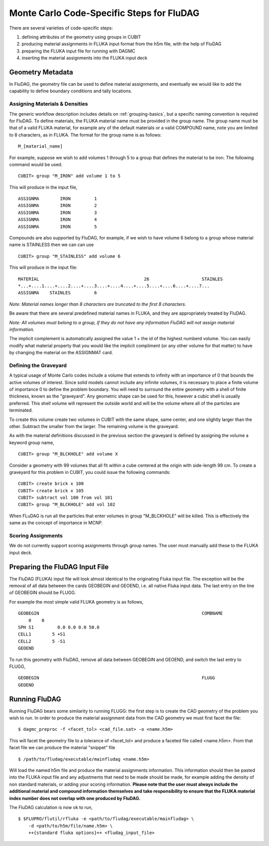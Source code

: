 Monte Carlo Code-Specific Steps for FluDAG
==========================================

There are several varieties of code-specific steps:

1. defining attributes of the geometry using groups in CUBIT
2. producing material assignments in FLUKA input format from the h5m file, with the help of FluDAG
3. preparing the FLUKA input file for running with DAGMC
4. inserting the material assignments into the FLUKA input deck

Geometry Metadata
~~~~~~~~~~~~~~~~~

In FluDAG, the geometry file can be used to define material
assignments, and eventually we would like to add the capability to
define boundary conditions and tally locations.

Assigning Materials & Densities
-------------------------------

The generic workflow description includes details on
:ref:`grouping-basics`, but a specific naming convention is required
for FluDAG. To define materials, the FLUKA material name must be
provided in the group name. The group name must be that of a valid FLUKA
material, for example any of the default materials or a valid COMPOUND name,
note you are limited to 8 characters, as in FLUKA. The format for the group name
is as follows:
::

    M_[material_name]

For example, suppose we wish to add volumes 1 through 5 to a group
that defines the material to be iron.  The following command
would be used.
::

    CUBIT> group "M_IRON" add volume 1 to 5

This will produce in the input file,
::

    ASSIGNMA        IRON         1
    ASSIGNMA        IRON         2
    ASSIGNMA        IRON         3
    ASSIGNMA        IRON         4
    ASSIGNMA        IRON         5

Compounds are also supported by FluDAG, for example, if we wish to have volume 6
belong to a group whose material name is STAINLESS then we can can use
::

    CUBIT> group "M_STAINLESS" add volume 6

This will produce in the input file:
::

    MATERIAL                                        26                    STAINLES
    *...+....1....+....2....+....3....+....4....+....5....+....6....+....7...
    ASSIGNMA    STAINLES         6

*Note: Material names longer than 8 characters are truncated to the first 8
characters.*

Be aware that there are several predefined material names in FLUKA, and they
are appropriately treated by FluDAG.

*Note: All volumes must belong to a group, if they do not have any information
FluDAG will not assign material information.*

The implicit complement is automatically assigned the value 1 + the id of the
highest numberd volume. You can easily modify what material property that you
would like the implicit compliment (or any other volume for that matter) to have
by changing the material on the ASSIGNMAT card.

Defining the Graveyard
----------------------

A typical usage of Monte Carlo codes include a volume that extends
to infinity with an importance of 0 that bounds the active volumes of interest.
Since solid models cannot include any infinite volumes, it is
necessary to place a finite volume of importance 0 to define the
problem boundary.  You will need to surround the entire geometry with a
shell of finite thickness, known as the "graveyard".  Any geometric
shape can be used for this, however a cubic shell is usually preferred.  This
shell volume will represent the outside world and will be the volume
where all of the particles are terminated.

To create this volume create two volumes in CUBIT with the same shape,
same center, and one slightly larger than the other.  Subtract the
smaller from the larger.  The remaining volume is the graveyard.

As with the material definitions discussed in the previous section the
graveyard is defined by assigning the volume a keyword
group name,
::

    CUBIT> group "M_BLCKHOLE" add volume X

Consider a geometry with 99 volumes that all fit within a cube
centered at the origin with side-length 99 cm.  To create a graveyard
for this problem in CUBIT, you could issue the following commands:
::

    CUBIT> create brick x 100
    CUBIT> create brick x 105
    CUBIT> subtract vol 100 from vol 101
    CUBIT> group "M_BLCKHOLE" add vol 102

When FLuDAG is run all the particles that enter volumes in group "M_BLCKHOLE"
will be killed.  This is effectively the same as the concept of importance
in MCNP.

Scoring Assignments
-------------------

We do not currently support scoring assignments through group names. The user must manually
add these to the FLUKA input deck.

Preparing the FluDAG Input File
~~~~~~~~~~~~~~~~~~~~~~~~~~~~~~~

The FluDAG (FLUKA) input file will look almost identical to the originating
Fluka input file. The exception will be the removal of all data between
the cards GEOBEGIN and GEOEND, i.e. all native Fluka input data. The last entry
on the line of GEOBEGIN should be FLUGG.

For example the most simple valid FLUKA geometry is as follows,
::

     GEOBEGIN                                                              COMBNAME
         0    0
     SPH S1         0.0 0.0 0.0 50.0
     CELL1        5 +S1
     CELL2        5 -S1
     GEOEND

To run this geometry with FluDAG, remove all data between GEOBEGIN and GEOEND, and
switch the last entry to FLUGG,
::

     GEOBEGIN                                                              FLUGG
     GEOEND

Running FluDAG
~~~~~~~~~~~~~~

Running FluDAG bears some similarity to running FLUGG: the first step is to create the CAD
geometry of the problem you wish to run. In order to produce the material assignment
data from the CAD geometry we must first facet the file:
::

     $ dagmc_preproc -f <facet_tol> <cad_file.sat> -o <name.h5m>

This will facet the geometry file to a tolerance of <facet_tol> and produce a faceted file
called <name.h5m>. From that facet file we can produce the material "snippet" file
::

    $ /path/to/fludag/executable/mainfludag <name.h5m>

Will load the named h5m file and produce the material assignments information.
This information should then be pasted into the FLUKA input file and any adjustments
that need to be made should be made, for example adding the density of non standard
materials, or adding your scoring information. **Please note that the user must always
include the additional material and compound information themselves and take
responsibility to ensure that the FLUKA material index number does not overlap with one
produced by FluDAG.**

The FluDAG calculation is now ok to run,
::

     $ $FLUPRO/flutil/rfluka -e <path/to/fludag/executable/mainfludag> \
         -d <path/to/h5m/file/name.h5m> \
         ++{standard fluka options}++ <fludag_input_file>
